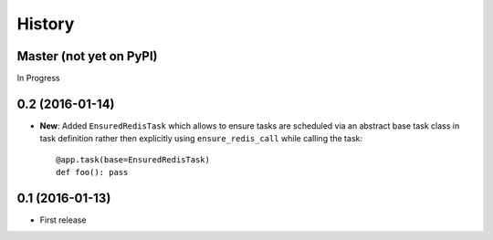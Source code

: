 .. :changelog:

History
-------

Master (not yet on PyPI)
~~~~~~~~~~~~~~~~~~~~~~~~

In Progress

0.2 (2016-01-14)
~~~~~~~~~~~~~~~~

* **New**: Added ``EnsuredRedisTask`` which allows to ensure tasks are scheduled
  via an abstract base task class in task definition rather then explicitly using
  ``ensure_redis_call`` while calling the task::

      @app.task(base=EnsuredRedisTask)
      def foo(): pass

0.1 (2016-01-13)
~~~~~~~~~~~~~~~~

* First release
